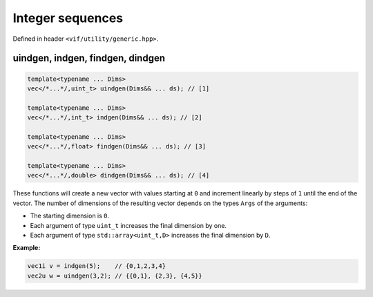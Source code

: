 Integer sequences
=================

Defined in header ``<vif/utility/generic.hpp>``.

uindgen, indgen, findgen, dindgen
---------------------------------

.. code-block:: c++

    template<typename ... Dims>
    vec</*...*/,uint_t> uindgen(Dims&& ... ds); // [1]

    template<typename ... Dims>
    vec</*...*/,int_t> indgen(Dims&& ... ds); // [2]

    template<typename ... Dims>
    vec</*...*/,float> findgen(Dims&& ... ds); // [3]

    template<typename ... Dims>
    vec</*...*/,double> dindgen(Dims&& ... ds); // [4]

These functions will create a new vector with values starting at ``0`` and increment linearly by steps of ``1`` until the end of the vector. The number of dimensions of the resulting vector depends on the types ``Args`` of the arguments:

* The starting dimension is ``0``.
* Each argument of type ``uint_t`` increases the final dimension by one.
* Each argument of type ``std::array<uint_t,D>`` increases the final dimension by ``D``.

**Example:**

.. code-block:: c++

    vec1i v = indgen(5);    // {0,1,2,3,4}
    vec2u w = uindgen(3,2); // {{0,1}, {2,3}, {4,5}}
